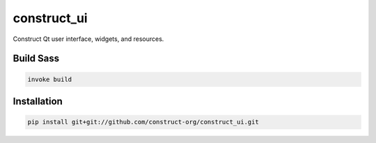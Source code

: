 ============
construct_ui
============

Construct Qt user interface, widgets, and resources.


Build Sass
==========

.. code-block:: console

    invoke build


Installation
============

.. code-block:: console

    pip install git+git://github.com/construct-org/construct_ui.git

